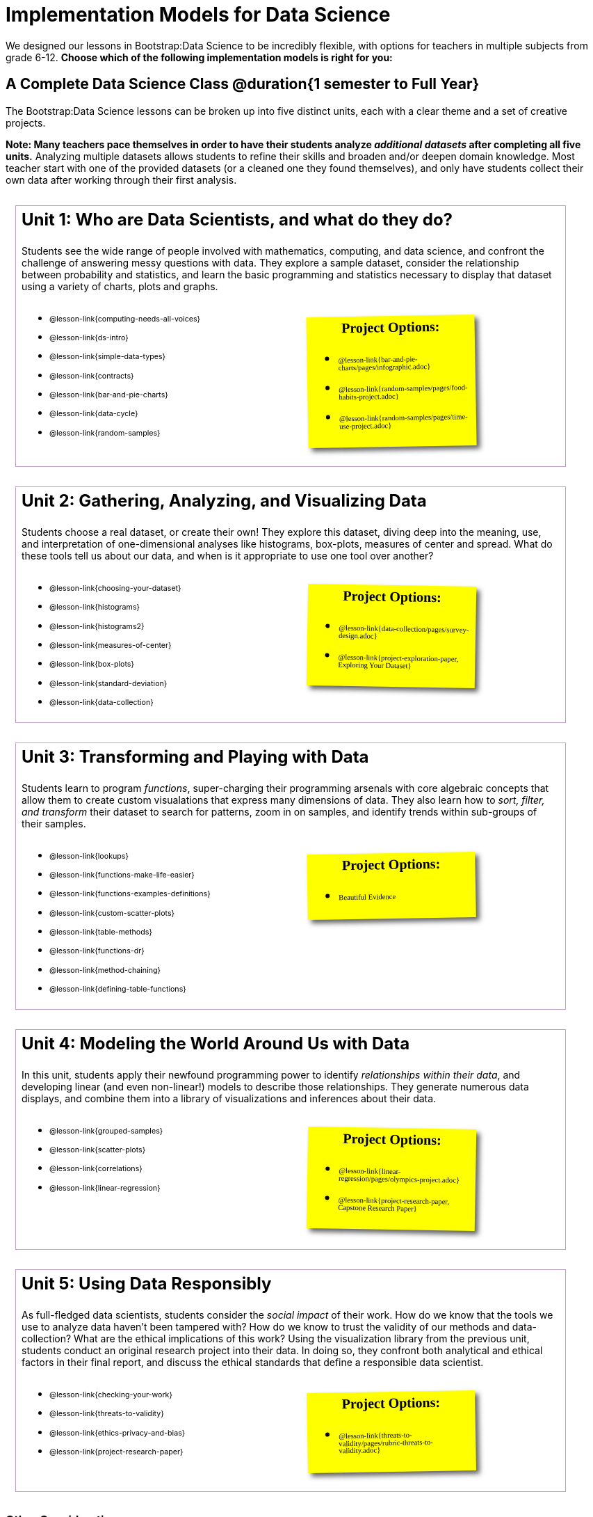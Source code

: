 [.LessonPlan.beta]

= Implementation Models for Data Science

++++
<style>
@import 'https://fonts.googleapis.com/css2?family=Reenie+Beanie&display=swap';

th { text-align: center !important; }
#footer { display: none; }
td .ulist ul { list-style: none; margin-left: 0; }

.Unit {
	border: solid 1px #75328A77;
	padding: 0.5rem;
	margin: 1em;
	width: 90%;
	display: inline-block;
	background: white;
}
.Unit div.paragraph:first-child p {
	font-size: 	 1.5rem;
	line-height: 1.5rem;
    font-weight: bold;
	margin-top: 0;
}
.Unit .ulist p { font-size: 8pt; line-height: 8pt; }

.Unit .Lessons { display: inline-block; width: 50%; }
.Unit .Projects {
	display: inline-block;
	font-family: 'Reenie Beanie';
	width: 30%;
	padding: 0.25em;
	background: yellow;
	margin: 1em;
	box-shadow: 5px 5px 7px rgba(33,33,33,.7);
	vertical-align: top;
	transform: rotate(-1deg);
	transition: transform .15s linear;
	color: black !important;
	font-size: 20px;
}
.Unit .Projects:hover { transform: none; }
.Unit:nth-child(2n) .Projects { transform: rotate(1deg); }
.Unit .Projects a { font-size: 18px; text-decoration: underline 1px; }
.Unit .Projects a::after { content: '!'; }
.Unit .Projects::before {
	content: 'Project Options:';
	font-weight: bold;
	width: 100%;
	display: inline-block;
	text-align: center;
}
</style>
++++

We designed our lessons in Bootstrap:Data Science to be incredibly flexible, with options for teachers in multiple subjects from grade 6-12. **Choose which of the following implementation models is right for you:**

== A Complete Data Science Class @duration{1 semester to Full Year}

The Bootstrap:Data Science lessons can be broken up into five distinct units, each with a clear theme and a set of creative projects.

*Note: Many teachers pace themselves in order to have their students analyze _additional datasets_ after completing all five units.* Analyzing multiple datasets allows students to refine their skills and broaden and/or deepen domain knowledge. Most teacher start with one of the provided datasets (or a cleaned one they found themselves), and only have students collect their own data after working through their first analysis.

[.Unit]
--
Unit 1: Who are Data Scientists, and what do they do?

Students see the wide range of people involved with mathematics, computing, and data science, and confront the challenge of answering messy questions with data. They explore a sample dataset, consider the relationship between probability and statistics, and learn the basic programming and statistics necessary to display that dataset using a variety of charts, plots and graphs.

[.Lessons]
* @lesson-link{computing-needs-all-voices}
* @lesson-link{ds-intro}
* @lesson-link{simple-data-types}
* @lesson-link{contracts}
* @lesson-link{bar-and-pie-charts}
* @lesson-link{data-cycle}
* @lesson-link{random-samples}

[.Projects]
* @lesson-link{bar-and-pie-charts/pages/infographic.adoc}
* @lesson-link{random-samples/pages/food-habits-project.adoc}
* @lesson-link{random-samples/pages/time-use-project.adoc}
--

[.Unit]
--
Unit 2: Gathering, Analyzing, and Visualizing Data

Students choose a real dataset, or create their own! They explore this dataset, diving deep into the meaning, use, and interpretation of one-dimensional analyses like histograms, box-plots, measures of center and spread. What do these tools tell us about our data, and when is it appropriate to use one tool over another?

[.Lessons]
* @lesson-link{choosing-your-dataset}
* @lesson-link{histograms}
* @lesson-link{histograms2}
* @lesson-link{measures-of-center}
* @lesson-link{box-plots}
* @lesson-link{standard-deviation}
* @lesson-link{data-collection}

[.Projects]
* @lesson-link{data-collection/pages/survey-design.adoc}
* @lesson-link{project-exploration-paper, Exploring Your Dataset}
--

[.Unit]
--
Unit 3: Transforming and Playing with Data

Students learn to program _functions_, super-charging their programming arsenals with core algebraic concepts that allow them to create custom visualations that express many dimensions of data. They also learn how to _sort, filter, and transform_ their dataset to search for patterns, zoom in on samples, and identify trends within sub-groups of their samples.

[.Lessons]
* @lesson-link{lookups}
* @lesson-link{functions-make-life-easier}
* @lesson-link{functions-examples-definitions}
* @lesson-link{custom-scatter-plots}
* @lesson-link{table-methods}
* @lesson-link{functions-dr}
* @lesson-link{method-chaining}
* @lesson-link{defining-table-functions}

[.Projects]
* Beautiful Evidence
--

[.Unit]
--
Unit 4: Modeling the World Around Us with Data

In this unit, students apply their newfound programming power to identify _relationships within their data_, and developing linear (and even non-linear!) models to describe those relationships. They generate numerous data displays, and combine them into a library of visualizations and inferences about their data.

[.Lessons]
* @lesson-link{grouped-samples}
* @lesson-link{scatter-plots}
* @lesson-link{correlations}
* @lesson-link{linear-regression}

[.Projects]
* @lesson-link{linear-regression/pages/olympics-project.adoc}
* @lesson-link{project-research-paper, Capstone Research Paper}
--

[.Unit]
--
Unit 5: Using Data Responsibly

As full-fledged data scientists, students consider the _social impact_ of their work. How do we know that the tools we use to analyze data haven't been tampered with? How do we know to trust the validity of our methods and data-collection? What are the ethical implications of this work? Using the visualization library from the previous unit, students conduct an original research project into their data. In doing so, they confront both analytical and ethical factors in their final report, and discuss the ethical standards that define a responsible data scientist.

[.Lessons]
* @lesson-link{checking-your-work}
* @lesson-link{threats-to-validity}
* @lesson-link{ethics-privacy-and-bias}
* @lesson-link{project-research-paper}

[.Projects]
* @lesson-link{threats-to-validity/pages/rubric-threats-to-validity.adoc}
--

=== Other Considerations

**What Domain Knowledge do you care about?** Do you want your students to focus on climate systems? Economics? Social Studies or History themes? Do you want them to design a survey for their school or neighborhood? What topics are important to your students? What topics are exciting to them? Your answers to these questions will determine the dataset(s) you'll use or collect, which has significant impacts on engagement, relevance, and inclusion.

== More Analysis, Lots of Statistics Options @duration{4 weeks, up to 1 semester}

A module with programming aimed specifically at transforming tables and data visualation, designed for:

- Statistics teachers
- Modeling-Based Science teachers
- Computer Science teachers looking to teach more programming
- Data Science teachers

This format includes multiple project-based options, including @lesson-link{bar-and-pie-charts/pages/infographic.adoc}, @lesson-link{random-samples/pages/food-habits-project.adoc}, @lesson-link{box-plots/pages/stress-project.adoc}, and @lesson-link{random-samples/pages/time-use-project.adoc}.

[cols="1a,1a", frame="none", grid="none"]
|===
|
=== Build a foundation...
* @lesson-link{ds-intro}
* @lesson-link{simple-data-types}
* @lesson-link{contracts}
* @lesson-link{bar-and-pie-charts}
* @lesson-link{data-cycle}
* @lesson-link{choosing-your-dataset}
* @lesson-link{functions-examples-definitions}
* @lesson-link{lookups}
* @lesson-link{custom-scatter-plots}
* @lesson-link{table-methods}
|
=== ...then choose what you need
* @lesson-link{data-collection}
* @lesson-link{computing-needs-all-voices}
* @lesson-link{method-chaining}
* @lesson-link{functions-dr}
* @lesson-link{defining-table-functions}
* @lesson-link{grouped-samples}
* @lesson-link{random-samples}
* @lesson-link{correlations}
* @lesson-link{linear-regression}
* @lesson-link{checking-your-work}
* @lesson-link{threats-to-validity}
* @lesson-link{ethics-privacy-and-bias}
|===

=== Other Considerations

**What Domain Knowledge do you care about?** If you're integrating into a Science class, maybe you want students to study data from experiments, or data related to Earth Science or Biological phenomena from the Next Generation Science Standards. If you're integrating into a Social Studies class, maybe you're looking at datasets involving gerrymandering or redlinling. Your answer to this question will determine the dataset(s) you'll use or collect, which has significant impacts on engagement, relevance, and inclusion.

**Which Math and Statistics learning goals do you have?** The answer to this question will determine which lessons and projects from our library are relevant to you. A middle-school teacher might focus on lessons dealing pie and bar charts, histograms, etc. An Algebra teacher might focus on lessons about defining and composing functions. Meanwhile, a CS teacher might spend time on If-Expressions and conditionals.

== Charts, Plots, and Social Impact @duration{1 to 4 weeks}

A module with minimial programming, designed for:

- Science teachers who want students to gather data and generate charts for lab reports
- Math teachers who want students to experiment with charts and plots
- History or Social Studies teachers who want students explore census data, voting data, economic data, etc.
- Computer Science teachers who want a small, gentle exposure to Data Science for their students

In addition to whatever project you want your students to do with the data from your class, this format includes optional projects, such as @lesson-link{bar-and-pie-charts/pages/infographic.adoc} and @lesson-link{box-plots/pages/stress-project.adoc}.

[cols="1a,1a", frame="none", grid="none"]
|===
|
=== Build a foundation...
* @lesson-link{ds-intro}
* @lesson-link{simple-data-types}
* @lesson-link{contracts}
* @lesson-link{bar-and-pie-charts}
|
=== ...then choose what you need
** @lesson-link{histograms2}
** @lesson-link{measures-of-center}
** @lesson-link{box-plots}
** @lesson-link{scatter-plots}
** @lesson-link{correlations}
** @lesson-link{linear-regression}
** @lesson-link{ethics-privacy-and-bias}
|===

